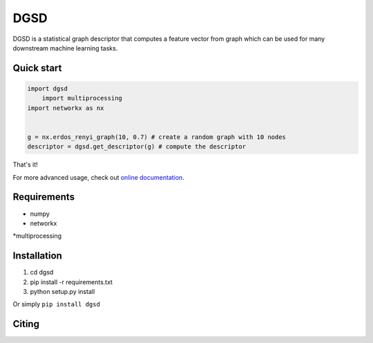 ===============================
DGSD
===============================

DGSD is a statistical graph descriptor that computes a feature vector from graph which can be used for many downstream machine learning tasks. 

Quick start
-----------

.. code-block:: python

    import dgsd
	import multiprocessing
    import networkx as nx
	

    g = nx.erdos_renyi_graph(10, 0.7) # create a random graph with 10 nodes
    descriptor = dgsd.get_descriptor(g) # compute the descriptor

That's it! 

For more advanced usage, check out `online documentation <http://dgsd.readthedocs.org/>`_.


Requirements
------------
* numpy
* networkx
*multiprocessing



Installation
------------
#. cd dgsd
#. pip install -r requirements.txt 
#. python setup.py install

Or simply ``pip install dgsd``

Citing
------
